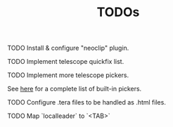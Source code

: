 #+title: TODOs

**** TODO Install & configure "neoclip" plugin.
**** TODO Implement telescope quickfix list.
**** TODO Implement more telescope pickers.
See [[https://github.com/nvim-telescope/telescope.nvim#pickers][here]] for a complete list of built-in pickers.
**** TODO Configure .tera files to be handled as .html files.
**** TODO Map `localleader` to `<TAB>`

